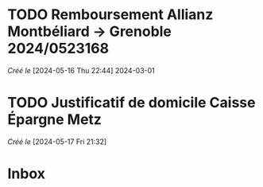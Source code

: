 #+filetags: inbox
* TODO Remboursement Allianz Montbéliard -> Grenoble 2024/0523168
/Créé le/ [2024-05-16 Thu 22:44]
2024-03-01
* TODO Justificatif de domicile Caisse Épargne Metz
SCHEDULED: <2024-05-20 Mon>
/Créé le/ [2024-05-17 Fri 21:32]
* Inbox
